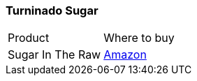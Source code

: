 [[turbinado-sugar]]
=== Turninado Sugar

|===
| Product | Where to buy
| Sugar In The Raw
| https://www.amazon.com/Sugar-Raw-Unrefined-Ounce-Box/dp/B002KOTMX0[Amazon]
|===
